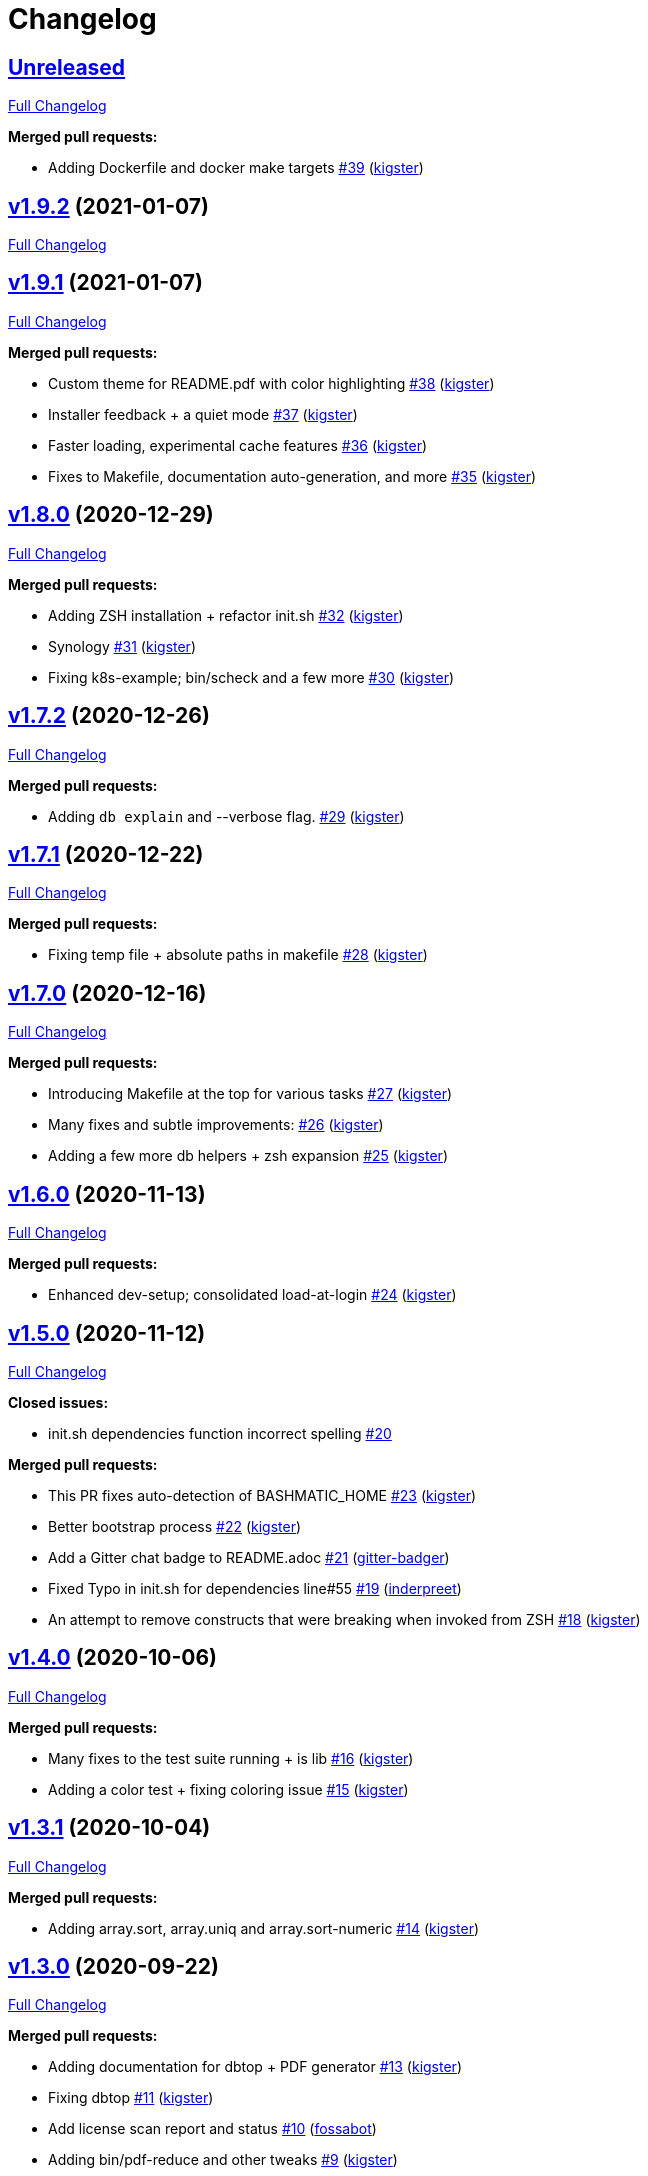 = Changelog

== https://github.com/kigster/bashmatic/tree/HEAD[Unreleased]

https://github.com/kigster/bashmatic/compare/v1.9.2...HEAD[Full Changelog]

*Merged pull requests:*

* Adding Dockerfile and docker make targets https://github.com/kigster/bashmatic/pull/39[#39] (https://github.com/kigster[kigster])

== https://github.com/kigster/bashmatic/tree/v1.9.2[v1.9.2] (2021-01-07)

https://github.com/kigster/bashmatic/compare/v1.9.1...v1.9.2[Full Changelog]

== https://github.com/kigster/bashmatic/tree/v1.9.1[v1.9.1] (2021-01-07)

https://github.com/kigster/bashmatic/compare/v1.8.0...v1.9.1[Full Changelog]

*Merged pull requests:*

* Custom theme for README.pdf with color highlighting https://github.com/kigster/bashmatic/pull/38[#38] (https://github.com/kigster[kigster])
* Installer feedback + a quiet mode https://github.com/kigster/bashmatic/pull/37[#37] (https://github.com/kigster[kigster])
* Faster loading, experimental cache features https://github.com/kigster/bashmatic/pull/36[#36] (https://github.com/kigster[kigster])
* Fixes to Makefile, documentation auto-generation, and more https://github.com/kigster/bashmatic/pull/35[#35] (https://github.com/kigster[kigster])

== https://github.com/kigster/bashmatic/tree/v1.8.0[v1.8.0] (2020-12-29)

https://github.com/kigster/bashmatic/compare/v1.7.2...v1.8.0[Full Changelog]

*Merged pull requests:*

* Adding ZSH installation + refactor init.sh https://github.com/kigster/bashmatic/pull/32[#32] (https://github.com/kigster[kigster])
* Synology https://github.com/kigster/bashmatic/pull/31[#31] (https://github.com/kigster[kigster])
* Fixing k8s-example; bin/scheck and a few more https://github.com/kigster/bashmatic/pull/30[#30] (https://github.com/kigster[kigster])

== https://github.com/kigster/bashmatic/tree/v1.7.2[v1.7.2] (2020-12-26)

https://github.com/kigster/bashmatic/compare/v1.7.1...v1.7.2[Full Changelog]

*Merged pull requests:*

* Adding `db explain` and --verbose flag. https://github.com/kigster/bashmatic/pull/29[#29] (https://github.com/kigster[kigster])

== https://github.com/kigster/bashmatic/tree/v1.7.1[v1.7.1] (2020-12-22)

https://github.com/kigster/bashmatic/compare/v1.7.0...v1.7.1[Full Changelog]

*Merged pull requests:*

* Fixing temp file + absolute paths in makefile https://github.com/kigster/bashmatic/pull/28[#28] (https://github.com/kigster[kigster])

== https://github.com/kigster/bashmatic/tree/v1.7.0[v1.7.0] (2020-12-16)

https://github.com/kigster/bashmatic/compare/v1.6.0...v1.7.0[Full Changelog]

*Merged pull requests:*

* Introducing Makefile at the top for various tasks https://github.com/kigster/bashmatic/pull/27[#27] (https://github.com/kigster[kigster])
* Many fixes and subtle improvements: https://github.com/kigster/bashmatic/pull/26[#26] (https://github.com/kigster[kigster])
* Adding a few more db helpers + zsh expansion https://github.com/kigster/bashmatic/pull/25[#25] (https://github.com/kigster[kigster])

== https://github.com/kigster/bashmatic/tree/v1.6.0[v1.6.0] (2020-11-13)

https://github.com/kigster/bashmatic/compare/v1.5.0...v1.6.0[Full Changelog]

*Merged pull requests:*

* Enhanced dev-setup; consolidated load-at-login https://github.com/kigster/bashmatic/pull/24[#24] (https://github.com/kigster[kigster])

== https://github.com/kigster/bashmatic/tree/v1.5.0[v1.5.0] (2020-11-12)

https://github.com/kigster/bashmatic/compare/v1.4.0...v1.5.0[Full Changelog]

*Closed issues:*

* init.sh dependencies function incorrect spelling https://github.com/kigster/bashmatic/issues/20[#20]

*Merged pull requests:*

* This PR fixes auto-detection of BASHMATIC_HOME https://github.com/kigster/bashmatic/pull/23[#23] (https://github.com/kigster[kigster])
* Better bootstrap process https://github.com/kigster/bashmatic/pull/22[#22] (https://github.com/kigster[kigster])
* Add a Gitter chat badge to README.adoc https://github.com/kigster/bashmatic/pull/21[#21] (https://github.com/gitter-badger[gitter-badger])
* Fixed Typo in init.sh for dependencies line#55 https://github.com/kigster/bashmatic/pull/19[#19] (https://github.com/inderpreet[inderpreet])
* An attempt to remove constructs that were breaking when invoked from ZSH https://github.com/kigster/bashmatic/pull/18[#18] (https://github.com/kigster[kigster])

== https://github.com/kigster/bashmatic/tree/v1.4.0[v1.4.0] (2020-10-06)

https://github.com/kigster/bashmatic/compare/v1.3.1...v1.4.0[Full Changelog]

*Merged pull requests:*

* Many fixes to the test suite running + is lib https://github.com/kigster/bashmatic/pull/16[#16] (https://github.com/kigster[kigster])
* Adding a color test + fixing coloring issue https://github.com/kigster/bashmatic/pull/15[#15] (https://github.com/kigster[kigster])

== https://github.com/kigster/bashmatic/tree/v1.3.1[v1.3.1] (2020-10-04)

https://github.com/kigster/bashmatic/compare/v1.3.0...v1.3.1[Full Changelog]

*Merged pull requests:*

* Adding array.sort, array.uniq and array.sort-numeric https://github.com/kigster/bashmatic/pull/14[#14] (https://github.com/kigster[kigster])

== https://github.com/kigster/bashmatic/tree/v1.3.0[v1.3.0] (2020-09-22)

https://github.com/kigster/bashmatic/compare/v1.2.1...v1.3.0[Full Changelog]

*Merged pull requests:*

* Adding documentation for dbtop + PDF generator https://github.com/kigster/bashmatic/pull/13[#13] (https://github.com/kigster[kigster])
* Fixing dbtop https://github.com/kigster/bashmatic/pull/11[#11] (https://github.com/kigster[kigster])
* Add license scan report and status https://github.com/kigster/bashmatic/pull/10[#10] (https://github.com/fossabot[fossabot])
* Adding bin/pdf-reduce and other tweaks https://github.com/kigster/bashmatic/pull/9[#9] (https://github.com/kigster[kigster])

== https://github.com/kigster/bashmatic/tree/v1.2.1[v1.2.1] (2020-06-26)

https://github.com/kigster/bashmatic/compare/v1.2.0...v1.2.1[Full Changelog]

*Merged pull requests:*

* fix installer url https://github.com/kigster/bashmatic/pull/7[#7] (https://github.com/fudanglp[fudanglp])

== https://github.com/kigster/bashmatic/tree/v1.2.0[v1.2.0] (2020-05-22)

https://github.com/kigster/bashmatic/compare/v1.1.0...v1.2.0[Full Changelog]

== https://github.com/kigster/bashmatic/tree/v1.1.0[v1.1.0] (2020-04-06)

https://github.com/kigster/bashmatic/compare/v1.0.1...v1.1.0[Full Changelog]

== https://github.com/kigster/bashmatic/tree/v1.0.1[v1.0.1] (2020-03-14)

https://github.com/kigster/bashmatic/compare/v1.0.0...v1.0.1[Full Changelog]

== https://github.com/kigster/bashmatic/tree/v1.0.0[v1.0.0] (2020-03-11)

https://github.com/kigster/bashmatic/compare/v0.2.0...v1.0.0[Full Changelog]

*Merged pull requests:*

* Kig/cherry pick bashmatic setup https://github.com/kigster/bashmatic/pull/6[#6] (https://github.com/kigster[kigster])

== https://github.com/kigster/bashmatic/tree/v0.2.0[v0.2.0] (2019-12-24)

https://github.com/kigster/bashmatic/compare/875b23408925e8908fc1f23f5f0c1470fe43dc03...v0.2.0[Full Changelog]

*Merged pull requests:*

* Minor revision to the runtime UI https://github.com/kigster/bashmatic/pull/4[#4] (https://github.com/kigster[kigster])
* [feature] Introducing new runtime option show-command-on/off https://github.com/kigster/bashmatic/pull/3[#3] (https://github.com/kigster[kigster])
* Kig/gem related fixes and installer https://github.com/kigster/bashmatic/pull/2[#2] (https://github.com/kigster[kigster])

* _This Changelog was automatically generated by https://github.com/github-changelog-generator/github-changelog-generator[github_changelog_generator]_

